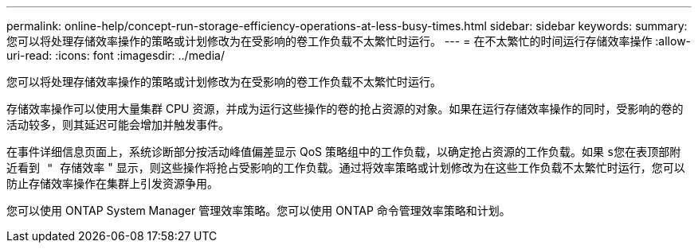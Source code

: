 ---
permalink: online-help/concept-run-storage-efficiency-operations-at-less-busy-times.html 
sidebar: sidebar 
keywords:  
summary: 您可以将处理存储效率操作的策略或计划修改为在受影响的卷工作负载不太繁忙时运行。 
---
= 在不太繁忙的时间运行存储效率操作
:allow-uri-read: 
:icons: font
:imagesdir: ../media/


[role="lead"]
您可以将处理存储效率操作的策略或计划修改为在受影响的卷工作负载不太繁忙时运行。

存储效率操作可以使用大量集群 CPU 资源，并成为运行这些操作的卷的抢占资源的对象。如果在运行存储效率操作的同时，受影响的卷的活动较多，则其延迟可能会增加并触发事件。

在事件详细信息页面上，系统诊断部分按活动峰值偏差显示 QoS 策略组中的工作负载，以确定抢占资源的工作负载。如果 `s您在表顶部附近看到 " 存储效率` " 显示，则这些操作将抢占受影响的工作负载。通过将效率策略或计划修改为在这些工作负载不太繁忙时运行，您可以防止存储效率操作在集群上引发资源争用。

您可以使用 ONTAP System Manager 管理效率策略。您可以使用 ONTAP 命令管理效率策略和计划。
